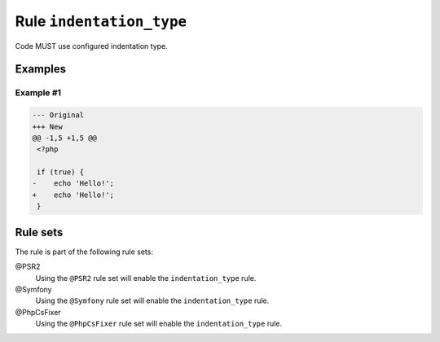 =========================
Rule ``indentation_type``
=========================

Code MUST use configured indentation type.

Examples
--------

Example #1
~~~~~~~~~~

.. code-block:: diff

   --- Original
   +++ New
   @@ -1,5 +1,5 @@
    <?php

    if (true) {
   -	echo 'Hello!';
   +    echo 'Hello!';
    }

Rule sets
---------

The rule is part of the following rule sets:

@PSR2
  Using the ``@PSR2`` rule set will enable the ``indentation_type`` rule.

@Symfony
  Using the ``@Symfony`` rule set will enable the ``indentation_type`` rule.

@PhpCsFixer
  Using the ``@PhpCsFixer`` rule set will enable the ``indentation_type`` rule.
